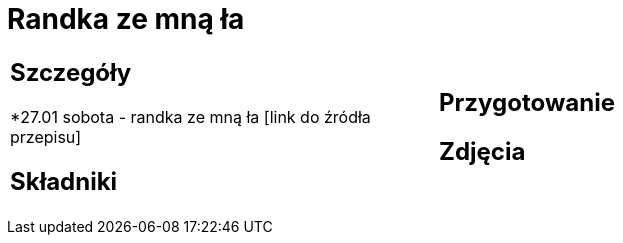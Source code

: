 = Randka ze mną ła

[cols=".<a,.<a"]
[frame=none]
[grid=none]
|===
|
== Szczegóły
*27.01 sobota - randka ze mną ła [link do źródła przepisu]

== Składniki

|
== Przygotowanie

== Zdjęcia
|===
